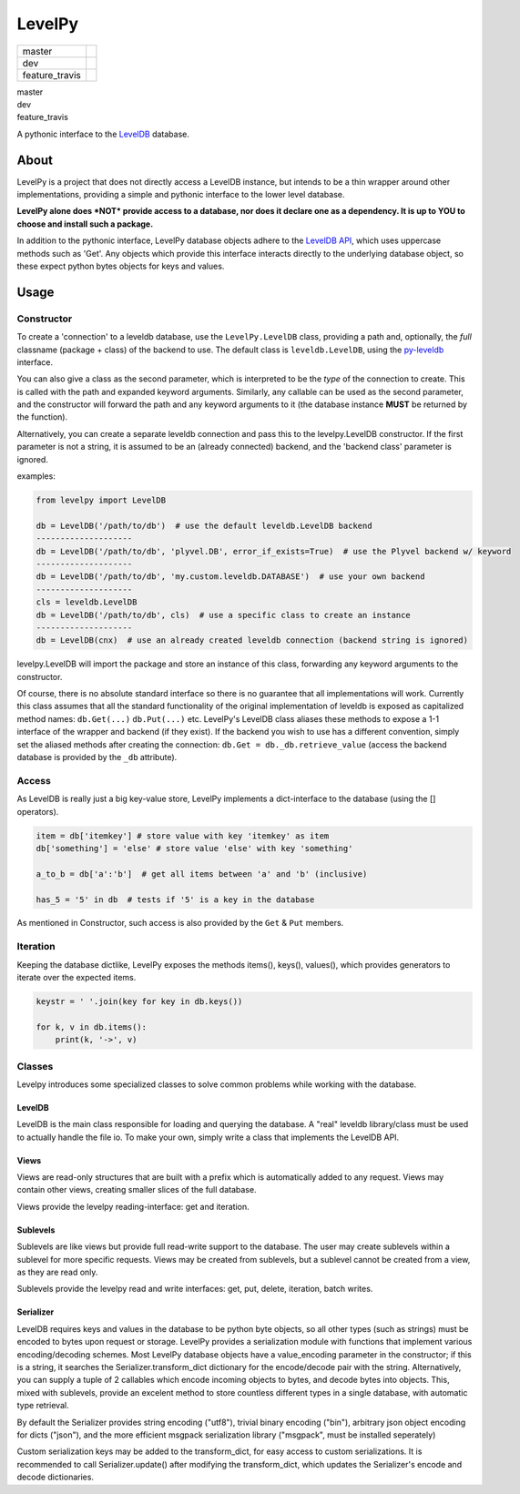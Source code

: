 
LevelPy
=======

=======================   ========================================================
                master     |travis-master| |coveralls-master|
                   dev     |travis-dev|    |coveralls-dev|
        feature_travis     |travis-trav|   |coveralls-trav|
=======================   ========================================================


master
   |travis-master| |coveralls-master|
dev
   |travis-dev| |coveralls-dev|
feature_travis
   |travis-trav| |coveralls-trav|



A pythonic interface to the `LevelDB`_ database.

About
-----

LevelPy is a project that does not directly access a LevelDB instance, but
intends to be a thin wrapper around other implementations, providing a simple
and pythonic interface to the lower level database.

**LevelPy alone does *NOT* provide access to a database, nor does it declare
one as a dependency. It is up to YOU to choose and install such a package.**

In addition to the pythonic interface, LevelPy database objects adhere to the
`LevelDB API`_, which uses uppercase methods such as 'Get'. Any objects which
provide this interface interacts directly to the underlying database object, so
these expect python bytes objects for keys and values.


Usage
-----

Constructor
~~~~~~~~~~~

To create a 'connection' to a leveldb database, use the ``LevelPy.LevelDB``
class, providing a path and, optionally, the *full* classname (package + class)
of the backend to use. The default class is ``leveldb.LevelDB``, using the
`py-leveldb <https://github.com/rjpower/py-leveldb>`_ interface.

You can also give a class as the second parameter, which is interpreted to be
the *type* of the connection to create. This is called with the path and
expanded keyword arguments. Similarly, any callable can be used as the second
parameter, and the constructor will forward the path and any keyword arguments
to it (the database instance **MUST** be returned by the function).

Alternatively, you can create a separate leveldb connection and pass this to the
levelpy.LevelDB constructor. If the first parameter is not a string, it is
assumed to be an (already connected) backend, and the 'backend class' parameter
is ignored.

examples:

.. code:: python

  from levelpy import LevelDB

  db = LevelDB('/path/to/db')  # use the default leveldb.LevelDB backend
  --------------------
  db = LevelDB('/path/to/db', 'plyvel.DB', error_if_exists=True)  # use the Plyvel backend w/ keyword
  --------------------
  db = LevelDB('/path/to/db', 'my.custom.leveldb.DATABASE')  # use your own backend
  --------------------
  cls = leveldb.LevelDB
  db = LevelDB('/path/to/db', cls)  # use a specific class to create an instance
  --------------------
  db = LevelDB(cnx)  # use an already created leveldb connection (backend string is ignored)

levelpy.LevelDB will import the package and store an instance of this class,
forwarding any keyword arguments to the constructor.

Of course, there is no absolute standard interface so there is no guarantee
that all implementations will work. Currently this class assumes that all the
standard functionality of the original implementation of leveldb is exposed as
capitalized method names: ``db.Get(...)`` ``db.Put(...)`` etc. LevelPy's
LevelDB class aliases these methods to expose a 1-1 interface of the wrapper
and backend (if they exist). If the backend you wish to use has a different
convention, simply set the aliased methods after creating the connection:
``db.Get = db._db.retrieve_value`` (access the backend database is provided by
the ``_db`` attribute).


Access
~~~~~~

As LevelDB is really just a big key-value store, LevelPy implements a
dict-interface to the database (using the [] operators).

.. code:: python

  item = db['itemkey'] # store value with key 'itemkey' as item
  db['something'] = 'else' # store value 'else' with key 'something'

  a_to_b = db['a':'b']  # get all items between 'a' and 'b' (inclusive)

  has_5 = '5' in db  # tests if '5' is a key in the database

As mentioned in Constructor, such access is also provided by the ``Get`` &
``Put`` members.

Iteration
~~~~~~~~~

Keeping the database dictlike, LevelPy exposes the methods items(), keys(),
values(), which provides generators to iterate over the expected items.

.. code:: python

  keystr = ' '.join(key for key in db.keys())

  for k, v in db.items():
      print(k, '->', v)


Classes
~~~~~~~

Levelpy introduces some specialized classes to solve common problems while
working with the database.


LevelDB
^^^^^^^

LevelDB is the main class responsible for loading and querying the database.
A "real" leveldb library/class must be used to actually handle the file io.
To make your own, simply write a class that implements the LevelDB API.


Views
^^^^^

Views are read-only structures that are built with a prefix which is
automatically added to any request. Views may contain other views, creating
smaller slices of the full database.

Views provide the levelpy reading-interface: get and iteration.


Sublevels
^^^^^^^^^

Sublevels are like views but provide full read-write support to the database.
The user may create sublevels within a sublevel for more specific requests.
Views may be created from sublevels, but a sublevel cannot be created from a
view, as they are read only.

Sublevels provide the levelpy read and write interfaces: get, put, delete,
iteration, batch writes.


Serializer
^^^^^^^^^^

LevelDB requires keys and values in the database to be python byte objects, so
all other types (such as strings) must be encoded to bytes upon request or
storage. LevelPy provides a serialization module with functions that implement
various encoding/decoding schemes. Most LevelPy database objects have a
value_encoding parameter in the constructor; if this is a string, it searches
the Serializer.transform_dict dictionary for the encode/decode pair with the
string. Alternatively, you can supply a tuple of 2 callables which encode
incoming objects to bytes, and decode bytes into objects. This, mixed with
sublevels, provide an excelent method to store countless different types in
a single database, with automatic type retrieval.

By default the Serializer provides string encoding ("utf8"), trivial binary
encoding ("bin"), arbitrary json object encoding for dicts ("json"), and the
more efficient msgpack serialization library ("msgpack", must be installed
seperately)

Custom serialization keys may be added to the transform_dict, for easy access
to custom serializations. It is recommended to call Serializer.update() after
modifying the transform_dict, which updates the Serializer's encode and decode
dictionaries.


.. _LevelDB: http://leveldb.org/
.. _LevelDB API: http://leveldb.googlecode.com/svn/trunk/doc/index.html


..    |travis-master| image:: https://travis-ci.org/akubera/levelpy.svg?branch=master
                        :target: https://travis-ci.org/akubera/levelpy?branch=master
                        :alt: Testing Report (Master Branch)
.. |coveralls-master| image:: https://coveralls.io/repos/github/akubera/levelpy/badge.svg?branch=master
                        :target: https://coveralls.io/github/akubera/levelpy?branch=master
                        :alt: Coverage Report

..    |travis-dev| image:: https://travis-ci.org/akubera/levelpy.svg?branch=dev
                     :target: https://travis-ci.org/akubera/levelpy?branch=dev
                     :alt: Testing Report (Master Branch)
.. |coveralls-dev| image:: https://coveralls.io/repos/github/akubera/levelpy/badge.svg?branch=dev
                     :target: https://coveralls.io/github/akubera/levelpy?branch=dev
                     :alt: Coverage Report

.. |travis-trav| image:: https://travis-ci.org/akubera/levelpy.svg?branch=feature_travis
            :target: https://travis-ci.org/akubera/levelpy?branch=feature_travis
            :alt: Testing Report (Master Branch)
.. |coveralls-trav| image:: https://coveralls.io/repos/github/akubera/levelpy/badge.svg?branch=feature_travis
            :target: https://coveralls.io/github/akubera/levelpy?branch=feature_travis
            :alt: Coverage Report

